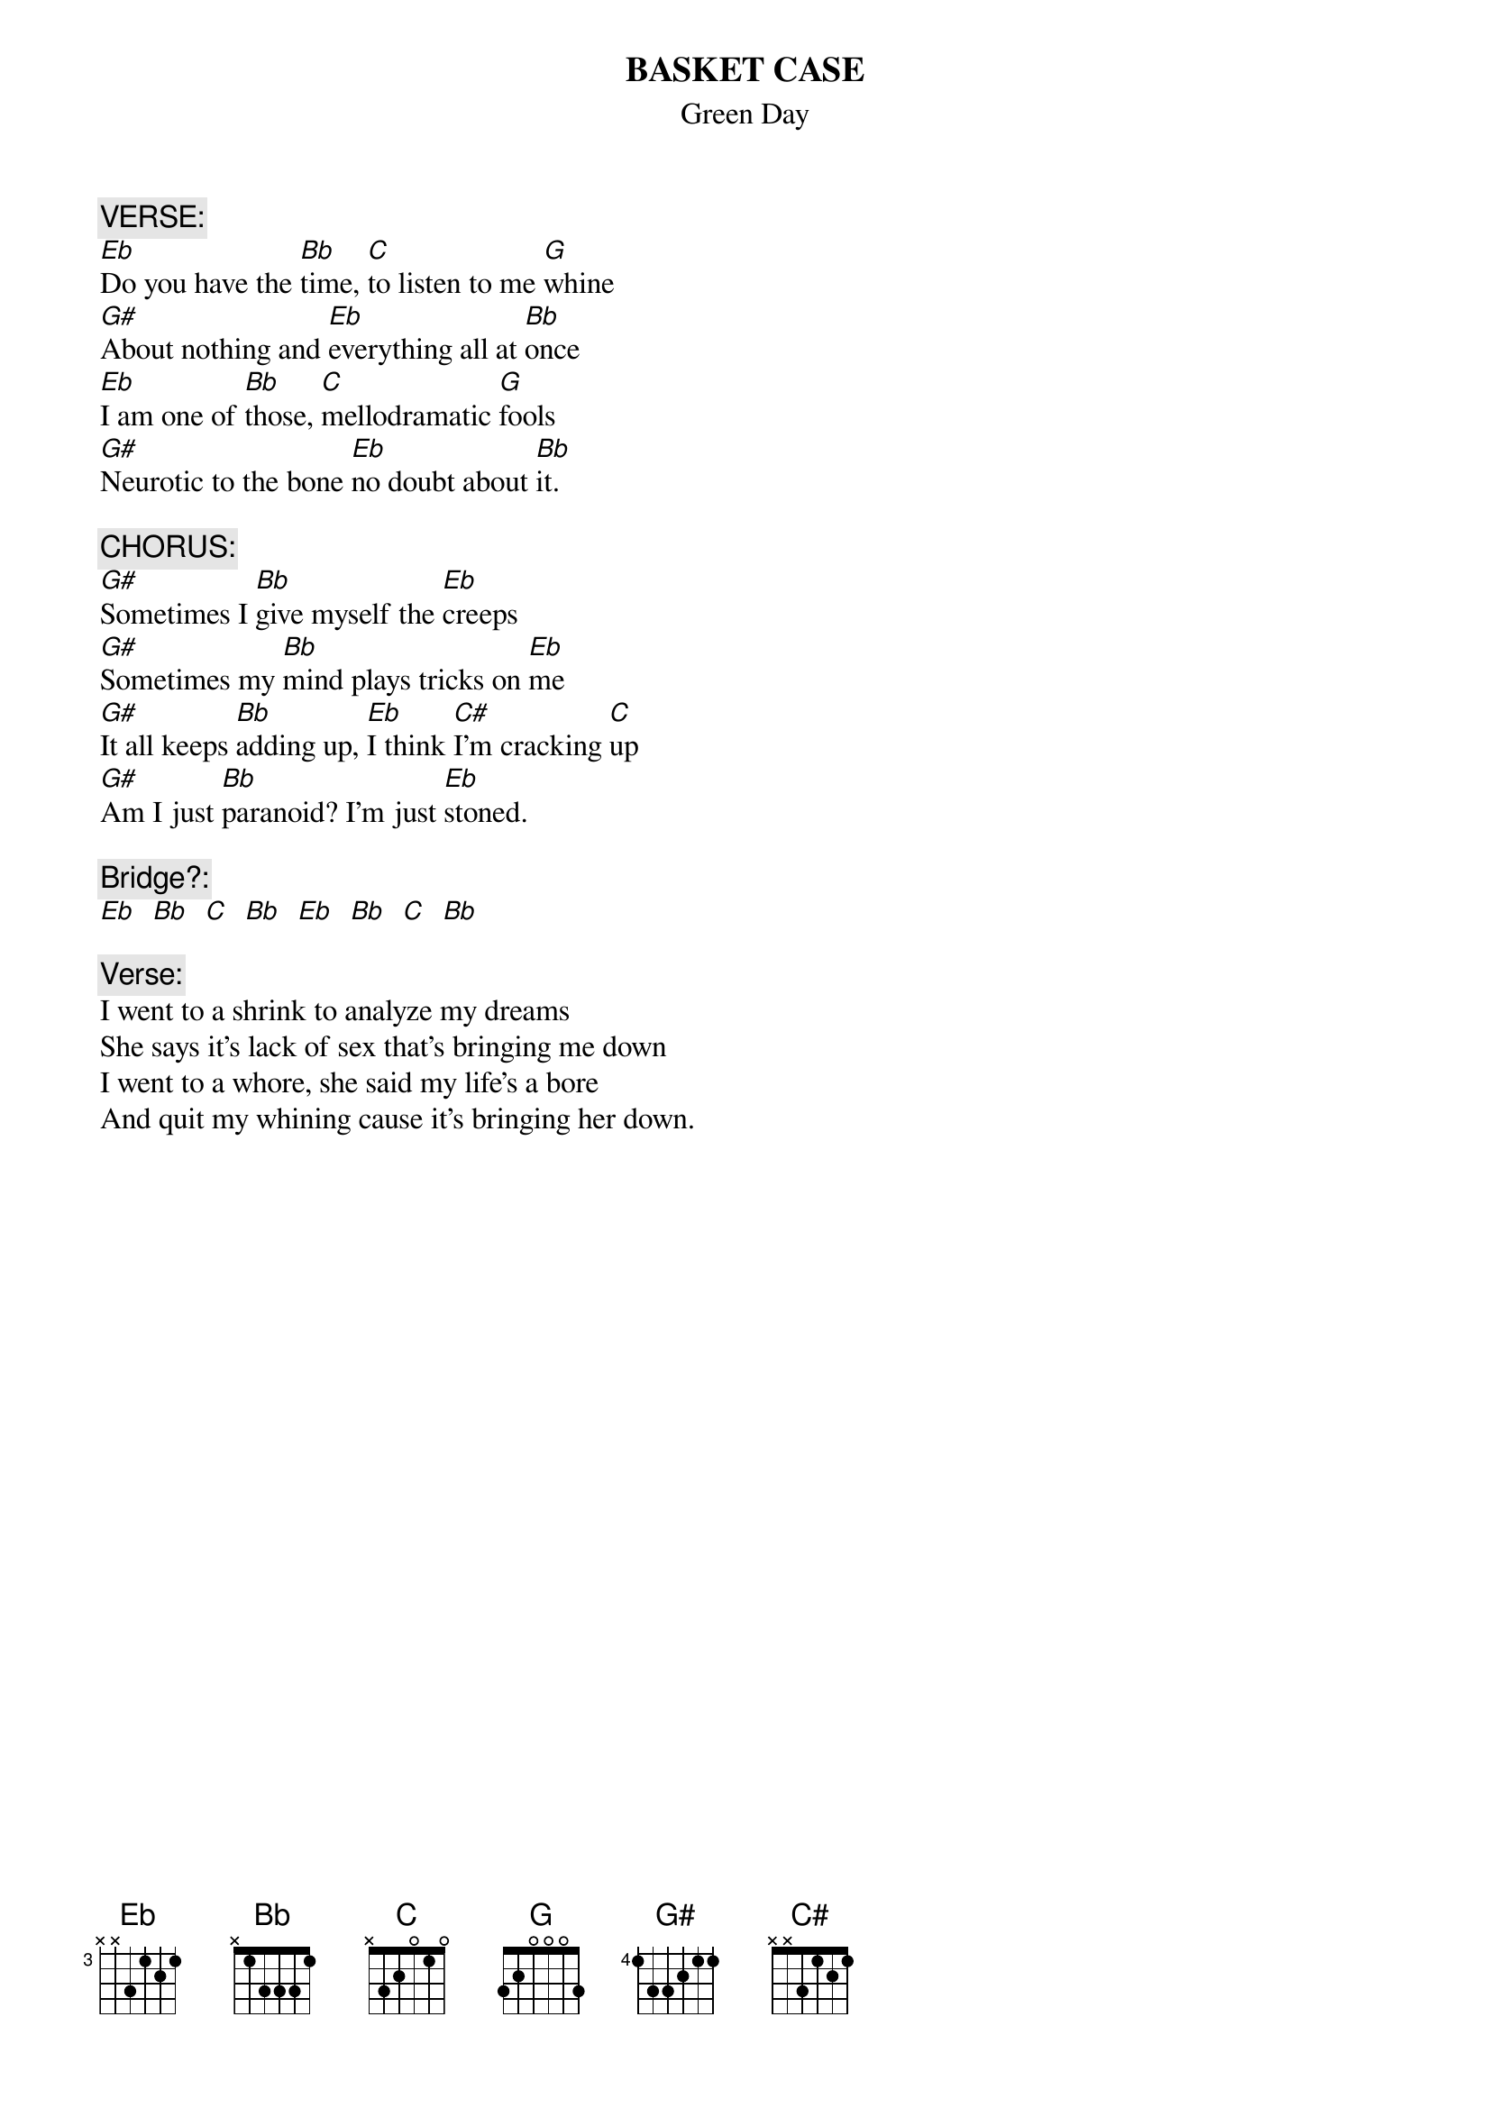 #From: cunningh@gusun.acc.georgetown.edu (Tom Cunningham)
#This is from Green Day's album DOOKIE
{t:BASKET CASE}
{st:Green Day}

{c:VERSE:}
[Eb]Do you have the [Bb]time, [C]to listen to me [G]whine
[G#]About nothing and [Eb]everything all at [Bb]once
[Eb]I am one of [Bb]those, [C]mellodramatic [G]fools 
[G#]Neurotic to the bone [Eb]no doubt about [Bb]it.

{c:CHORUS:}
[G#]Sometimes I [Bb]give myself the [Eb]creeps
[G#]Sometimes my [Bb]mind plays tricks on [Eb]me
[G#]It all keeps [Bb]adding up, [Eb]I think [C#]I'm cracking [C]up
[G#]Am I just [Bb]paranoid? I'm just [Eb]stoned.

{c:Bridge?:}
[Eb]  [Bb]  [C]  [Bb]  [Eb]  [Bb]  [C]  [Bb]

{c:Verse:}
I went to a shrink to analyze my dreams
She says it's lack of sex that's bringing me down
I went to a whore, she said my life's a bore
And quit my whining cause it's bringing her down.
